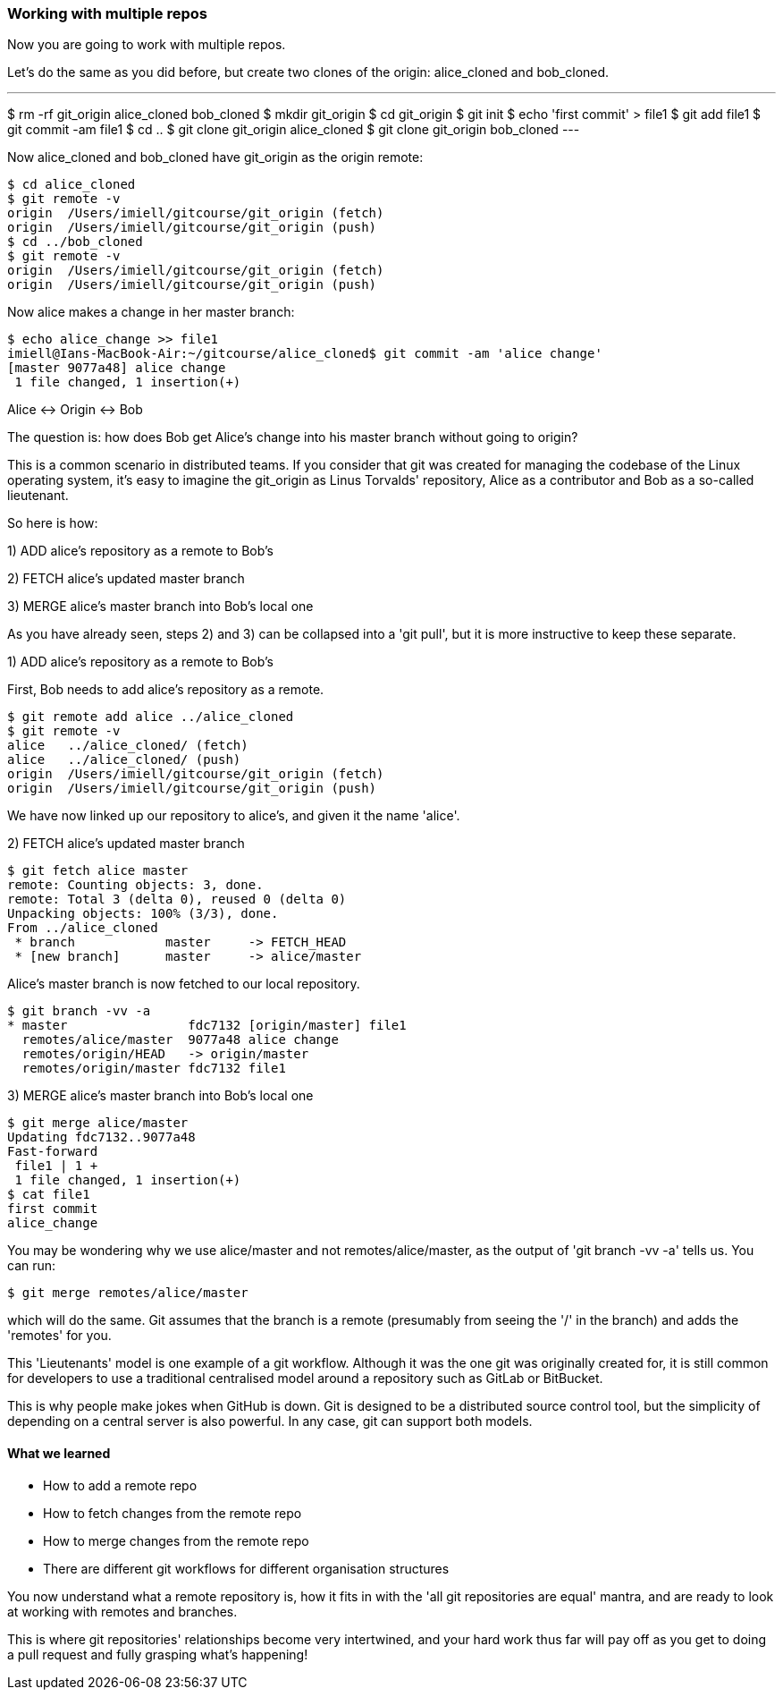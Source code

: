 === Working with multiple repos

Now you are going to work with multiple repos.

Let's do the same as you did before, but create two clones of the origin:
alice_cloned and bob_cloned.

---
$ rm -rf git_origin alice_cloned bob_cloned
$ mkdir git_origin
$ cd git_origin
$ git init
$ echo 'first commit' > file1
$ git add file1
$ git commit -am file1
$ cd ..
$ git clone git_origin alice_cloned
$ git clone git_origin bob_cloned
---

Now alice_cloned and bob_cloned have git_origin as the origin remote:

----
$ cd alice_cloned
$ git remote -v
origin	/Users/imiell/gitcourse/git_origin (fetch)
origin	/Users/imiell/gitcourse/git_origin (push)
$ cd ../bob_cloned
$ git remote -v
origin	/Users/imiell/gitcourse/git_origin (fetch)
origin	/Users/imiell/gitcourse/git_origin (push)
----

Now alice makes a change in her master branch:

----
$ echo alice_change >> file1 
imiell@Ians-MacBook-Air:~/gitcourse/alice_cloned$ git commit -am 'alice change'
[master 9077a48] alice change
 1 file changed, 1 insertion(+)
----

Alice <-> Origin <-> Bob

The question is: how does Bob get Alice's change into his master branch without
going to origin?

This is a common scenario in distributed teams. If you consider that git was
created for managing the codebase of the Linux operating system, it's easy
to imagine the git_origin as Linus Torvalds' repository, Alice as a contributor
and Bob as a so-called lieutenant.


So here is how:

1) ADD alice's repository as a remote to Bob's

2) FETCH alice's updated master branch

3) MERGE alice's master branch into Bob's local one

As you have already seen, steps 2) and 3) can be collapsed into a 'git pull',
but it is more instructive to keep these separate.

1) ADD alice's repository as a remote to Bob's

First, Bob needs to add alice's repository as a remote.

----
$ git remote add alice ../alice_cloned
$ git remote -v
alice	../alice_cloned/ (fetch)
alice	../alice_cloned/ (push)
origin	/Users/imiell/gitcourse/git_origin (fetch)
origin	/Users/imiell/gitcourse/git_origin (push)
----

We have now linked up our repository to alice's, and given it the name 'alice'.

2) FETCH alice's updated master branch

----
$ git fetch alice master
remote: Counting objects: 3, done.
remote: Total 3 (delta 0), reused 0 (delta 0)
Unpacking objects: 100% (3/3), done.
From ../alice_cloned
 * branch            master     -> FETCH_HEAD
 * [new branch]      master     -> alice/master
----

Alice's master branch is now fetched to our local repository.

----
$ git branch -vv -a
* master                fdc7132 [origin/master] file1
  remotes/alice/master  9077a48 alice change
  remotes/origin/HEAD   -> origin/master
  remotes/origin/master fdc7132 file1
----


3) MERGE alice's master branch into Bob's local one

----
$ git merge alice/master
Updating fdc7132..9077a48
Fast-forward
 file1 | 1 +
 1 file changed, 1 insertion(+)
$ cat file1 
first commit
alice_change
----

You may be wondering why we use alice/master and not remotes/alice/master,
as the output of 'git branch -vv -a' tells us. You can run:

----
$ git merge remotes/alice/master
----

which will do the same. Git assumes that the branch is a remote (presumably
from seeing the '/' in the branch) and adds the 'remotes' for you.

This 'Lieutenants' model is one example of a git workflow. Although it was the
one git was originally created for, it is still common for developers to use
a traditional centralised model around a repository such as GitLab or BitBucket.

This is why people make jokes when GitHub is down. Git is designed to be a
distributed source control tool, but the simplicity of depending on a central
server is also powerful. In any case, git can support both models.


==== What we learned

- How to add a remote repo
- How to fetch changes from the remote repo
- How to merge changes from the remote repo
- There are different git workflows for different organisation structures

You now understand what a remote repository is, how it fits in with the 'all
git repositories are equal' mantra, and are ready to look at working with
remotes and branches.

This is where git repositories' relationships become very intertwined, and 
your hard work thus far will pay off as you get to doing a pull request and
fully grasping what's happening!
